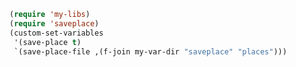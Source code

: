 #+BEGIN_SRC emacs-lisp
(require 'my-libs)
(require 'saveplace)
(custom-set-variables
 '(save-place t)
 `(save-place-file ,(f-join my-var-dir "saveplace" "places")))
#+END_SRC
